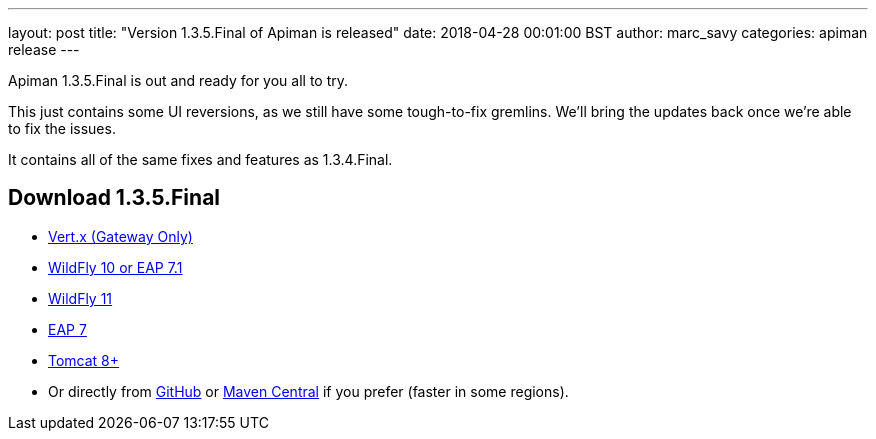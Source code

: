 ---
layout: post
title:  "Version 1.3.5.Final of Apiman is released"
date: 2018-04-28 00:01:00 BST
author: marc_savy
categories: apiman release
---

Apiman 1.3.5.Final is out and ready for you all to try.

This just contains some UI reversions, as we still have some tough-to-fix gremlins. We'll bring the updates back once we're able to fix the issues.

It contains all of the same fixes and features as 1.3.4.Final.

== Download 1.3.5.Final

* link:https://downloads.jboss.org/apiman/1.3.5.Final/apiman-distro-vertx-1.3.5.Final.zip[Vert.x (Gateway Only)]


* link:https://downloads.jboss.org/apiman/1.3.5.Final/apiman-distro-wildfly10-1.3.5.Final-overlay.zip[WildFly 10 or EAP 7.1]

* link:https://downloads.jboss.org/apiman/1.3.5.Final/apiman-distro-wildfly11-1.3.5.Final-overlay.zip[WildFly 11]

* link:https://downloads.jboss.org/apiman/1.3.5.Final/apiman-distro-eap7-1.3.5.Final-overlay.zip[EAP 7]

* link:https://downloads.jboss.org/apiman/1.3.5.Final/apiman-distro-tomcat8-1.3.5.Final-overlay.zip[Tomcat 8+]

* Or directly from https://github.com/apiman/apiman/releases/tag/apiman-1.3.5.Final[GitHub] or https://search.maven.org/#search%7Cga%7C1%7Cg%3A%22io.apiman%22%20AND%20v%3A%221.3.5.Final%22[Maven Central] if you prefer (faster in some regions).
